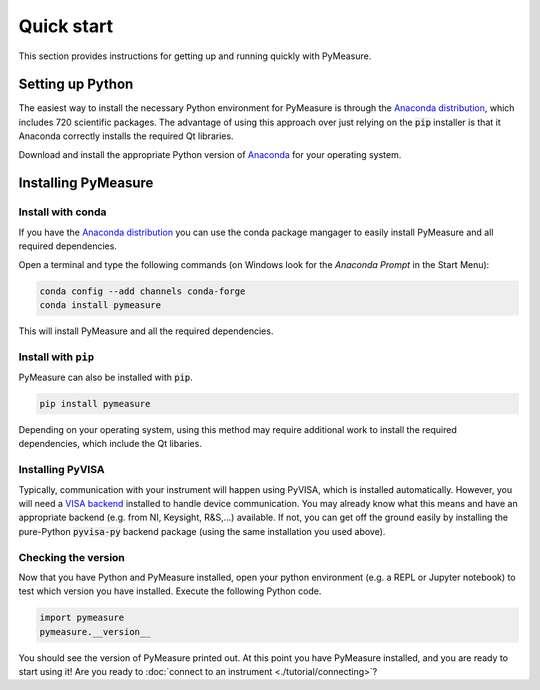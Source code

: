 ###########
Quick start
###########

This section provides instructions for getting up and running quickly with PyMeasure.

Setting up Python
=================

The easiest way to install the necessary Python environment for PyMeasure is through the `Anaconda distribution`_, which includes 720 scientific packages. The advantage of using this approach over just relying on the :code:`pip` installer is that it Anaconda correctly installs the required Qt libraries. 

Download and install the appropriate Python version of `Anaconda`_ for your operating system.

.. _Anaconda distribution: https://www.anaconda.com/
.. _Anaconda: https://www.anaconda.com/products/individual

Installing PyMeasure
====================

Install with conda
------------------

If you have the `Anaconda distribution`_ you can use the conda package mangager to easily install PyMeasure and all required dependencies.

Open a terminal and type the following commands (on Windows look for the `Anaconda Prompt` in the Start Menu):

.. code-block:: bash

    conda config --add channels conda-forge
    conda install pymeasure

This will install PyMeasure and all the required dependencies. 

Install with ``pip``
--------------------

PyMeasure can also be installed with :code:`pip`. 

.. code-block:: bash

    pip install pymeasure
 
Depending on your operating system, using this method may require additional work to install the required dependencies, which include the Qt libaries.

Installing PyVISA
-----------------
Typically, communication with your instrument will happen using PyVISA, which is installed automatically.
However, you will need a `VISA backend <https://pyvisa.readthedocs.io/en/latest/introduction/configuring.html>`__ installed to handle device communication.
You may already know what this means and have an appropriate backend (e.g. from NI, Keysight, R&S,...) available.
If not, you can get off the ground easily by installing the pure-Python :code:`pyvisa-py` backend package (using the same installation you used above).

Checking the version
--------------------

Now that you have Python and PyMeasure installed, open your python environment (e.g. a REPL or Jupyter notebook) to test which version you have installed.
Execute the following Python code.

.. code-block:: python

    import pymeasure
    pymeasure.__version__

You should see the version of PyMeasure printed out. At this point you have PyMeasure installed, and you are ready to start using it! Are you ready to :doc:`connect to an instrument <./tutorial/connecting>`?
